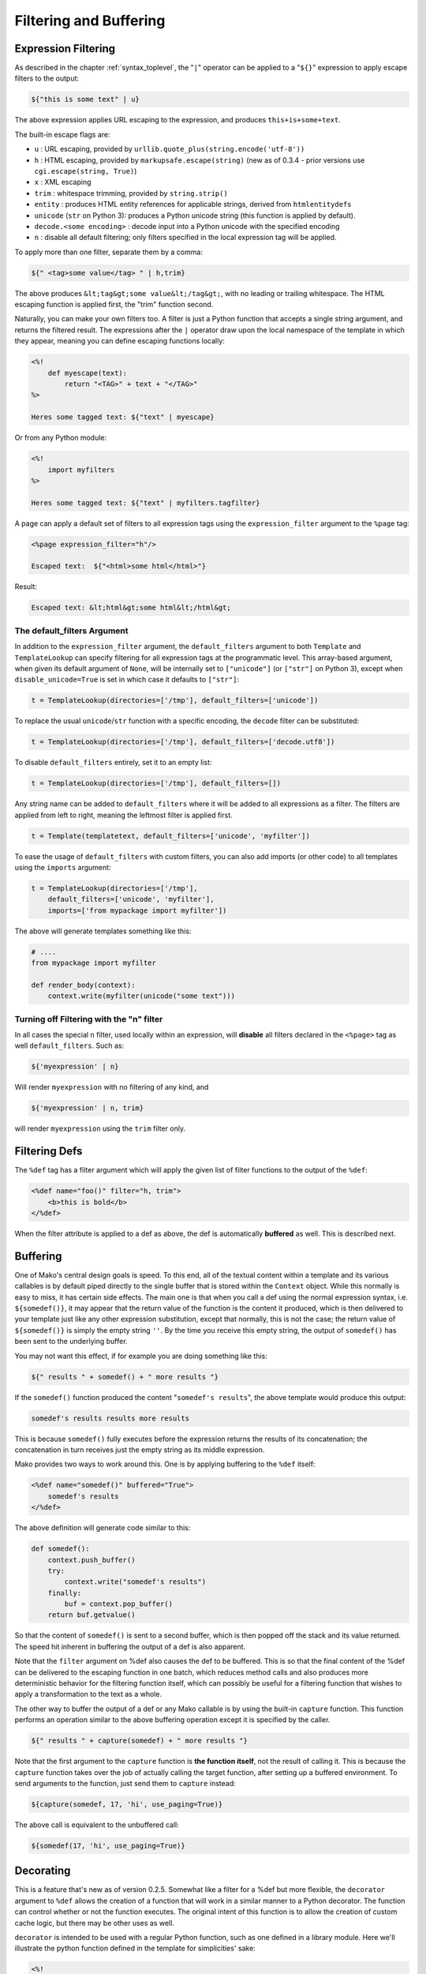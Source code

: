 .. _filtering_toplevel:

=======================
Filtering and Buffering
=======================

Expression Filtering
=====================

As described in the chapter :ref:`syntax_toplevel`, the "``|``" operator can be
applied to a "``${}``" expression to apply escape filters to the
output:

.. sourcecode:: mako

    ${"this is some text" | u}

The above expression applies URL escaping to the expression, and
produces ``this+is+some+text``.

The built-in escape flags are:

* ``u`` : URL escaping, provided by
  ``urllib.quote_plus(string.encode('utf-8'))``
* ``h`` : HTML escaping, provided by
  ``markupsafe.escape(string)`` (new as of 0.3.4 - prior
  versions use ``cgi.escape(string, True)``)
* ``x`` : XML escaping
* ``trim`` : whitespace trimming, provided by ``string.strip()``
* ``entity`` : produces HTML entity references for applicable
  strings, derived from ``htmlentitydefs``
* ``unicode`` (``str`` on Python 3): produces a Python unicode
  string (this function is applied by default).
* ``decode.<some encoding>`` : decode input into a Python
  unicode with the specified encoding
* ``n`` : disable all default filtering; only filters specified
  in the local expression tag will be applied.

To apply more than one filter, separate them by a comma:

.. sourcecode:: mako

    ${" <tag>some value</tag> " | h,trim}

The above produces ``&lt;tag&gt;some value&lt;/tag&gt;``, with
no leading or trailing whitespace. The HTML escaping function is
applied first, the "trim" function second.

Naturally, you can make your own filters too. A filter is just a
Python function that accepts a single string argument, and
returns the filtered result. The expressions after the ``|``
operator draw upon the local namespace of the template in which
they appear, meaning you can define escaping functions locally:
 
.. sourcecode:: mako

    <%!
        def myescape(text):
            return "<TAG>" + text + "</TAG>"
    %>
 
    Heres some tagged text: ${"text" | myescape}
 
Or from any Python module:

.. sourcecode:: mako

    <%!
        import myfilters
    %>
 
    Heres some tagged text: ${"text" | myfilters.tagfilter}
 
A page can apply a default set of filters to all expression tags
using the ``expression_filter`` argument to the ``%page`` tag:

.. sourcecode:: mako

    <%page expression_filter="h"/>
 
    Escaped text:  ${"<html>some html</html>"}
 
Result:

.. sourcecode:: html

    Escaped text: &lt;html&gt;some html&lt;/html&gt;

.. _filtering_default_filters:

The default_filters Argument 
----------------------------

In addition to the ``expression_filter`` argument, the
``default_filters`` argument to both ``Template`` and
``TemplateLookup`` can specify filtering for all expression tags
at the programmatic level. This array-based argument, when given
its default argument of ``None``, will be internally set to
``["unicode"]`` (or ``["str"]`` on Python 3), except when
``disable_unicode=True`` is set in which case it defaults to
``["str"]``:

.. sourcecode:: python

    t = TemplateLookup(directories=['/tmp'], default_filters=['unicode'])

To replace the usual ``unicode``/``str`` function with a
specific encoding, the ``decode`` filter can be substituted:

.. sourcecode:: python

    t = TemplateLookup(directories=['/tmp'], default_filters=['decode.utf8'])

To disable ``default_filters`` entirely, set it to an empty
list:

.. sourcecode:: python

    t = TemplateLookup(directories=['/tmp'], default_filters=[])
 
Any string name can be added to ``default_filters`` where it
will be added to all expressions as a filter. The filters are
applied from left to right, meaning the leftmost filter is
applied first.

.. sourcecode:: python

    t = Template(templatetext, default_filters=['unicode', 'myfilter'])
 
To ease the usage of ``default_filters`` with custom filters,
you can also add imports (or other code) to all templates using
the ``imports`` argument:

.. sourcecode:: python

    t = TemplateLookup(directories=['/tmp'], 
        default_filters=['unicode', 'myfilter'], 
        imports=['from mypackage import myfilter'])
 
The above will generate templates something like this:

.. sourcecode:: python

    # ....
    from mypackage import myfilter

    def render_body(context):
        context.write(myfilter(unicode("some text")))

Turning off Filtering with the "n" filter
------------------------------------------

In all cases the special ``n`` filter, used locally within an
expression, will **disable** all filters declared in the
``<%page>`` tag as well ``default_filters``. Such as:

.. sourcecode:: mako

    ${'myexpression' | n}

Will render ``myexpression`` with no filtering of any kind, and

.. sourcecode:: mako

    ${'myexpression' | n, trim}
 
will render ``myexpression`` using the ``trim`` filter only. 

Filtering Defs
=================

The ``%def`` tag has a filter argument which will apply the
given list of filter functions to the output of the ``%def``:

.. sourcecode:: mako

    <%def name="foo()" filter="h, trim">
        <b>this is bold</b>
    </%def>
 
When the filter attribute is applied to a def as above, the def
is automatically **buffered** as well. This is described next.

Buffering
==========

One of Mako's central design goals is speed. To this end, all of
the textual content within a template and its various callables
is by default piped directly to the single buffer that is stored
within the ``Context`` object. While this normally is easy to
miss, it has certain side effects. The main one is that when you
call a def using the normal expression syntax, i.e.
``${somedef()}``, it may appear that the return value of the
function is the content it produced, which is then delivered to
your template just like any other expression substitution,
except that normally, this is not the case; the return value of
``${somedef()}`` is simply the empty string ``''``. By the time
you receive this empty string, the output of ``somedef()`` has
been sent to the underlying buffer.

You may not want this effect, if for example you are doing
something like this:

.. sourcecode:: mako

    ${" results " + somedef() + " more results "}
 
If the ``somedef()`` function produced the content "``somedef's
results``", the above template would produce this output:

.. sourcecode:: html

    somedef's results results more results
 
This is because ``somedef()`` fully executes before the
expression returns the results of its concatenation; the
concatenation in turn receives just the empty string as its
middle expression.

Mako provides two ways to work around this. One is by applying
buffering to the ``%def`` itself:

.. sourcecode:: mako

    <%def name="somedef()" buffered="True">
        somedef's results
    </%def>
 
The above definition will generate code similar to this:

.. sourcecode:: python

    def somedef():
        context.push_buffer()
        try:
            context.write("somedef's results")
        finally:
            buf = context.pop_buffer()
        return buf.getvalue()
 
So that the content of ``somedef()`` is sent to a second buffer,
which is then popped off the stack and its value returned. The
speed hit inherent in buffering the output of a def is also
apparent.

Note that the ``filter`` argument on %def also causes the def to
be buffered. This is so that the final content of the %def can
be delivered to the escaping function in one batch, which
reduces method calls and also produces more deterministic
behavior for the filtering function itself, which can possibly
be useful for a filtering function that wishes to apply a
transformation to the text as a whole.

The other way to buffer the output of a def or any Mako callable
is by using the built-in ``capture`` function. This function
performs an operation similar to the above buffering operation
except it is specified by the caller.

.. sourcecode:: mako

    ${" results " + capture(somedef) + " more results "}
 
Note that the first argument to the ``capture`` function is
**the function itself**, not the result of calling it. This is
because the ``capture`` function takes over the job of actually
calling the target function, after setting up a buffered
environment. To send arguments to the function, just send them
to ``capture`` instead:

.. sourcecode:: mako

    ${capture(somedef, 17, 'hi', use_paging=True)}
 
The above call is equivalent to the unbuffered call:

.. sourcecode:: mako

    ${somedef(17, 'hi', use_paging=True)}
 
Decorating
===========

This is a feature that's new as of version 0.2.5. Somewhat like
a filter for a %def but more flexible, the ``decorator``
argument to ``%def`` allows the creation of a function that will
work in a similar manner to a Python decorator. The function can
control whether or not the function executes. The original
intent of this function is to allow the creation of custom cache
logic, but there may be other uses as well.

``decorator`` is intended to be used with a regular Python
function, such as one defined in a library module. Here we'll
illustrate the python function defined in the template for
simplicities' sake:

.. sourcecode:: mako

    <%!
        def bar(fn):
            def decorate(context, *args, **kw):
                context.write("BAR")
                fn(*args, **kw)
                context.write("BAR")
                return ''
            return decorate
    %>
 
    <%def name="foo()" decorator="bar">
        this is foo
    </%def>
 
    ${foo()}
 
The above template will return, with more whitespace than this,
``"BAR this is foo BAR"``. The function is the render callable
itself (or possibly a wrapper around it), and by default will
write to the context. To capture its output, use the ``capture``
callable in the ``mako.runtime`` module (available in templates
as just ``runtime``):

.. sourcecode:: mako

    <%!
        def bar(fn):
            def decorate(context, *args, **kw):
                return "BAR" + runtime.capture(context, fn, *args, **kw) + "BAR"
            return decorate
    %>

    <%def name="foo()" decorator="bar">
        this is foo
    </%def>

    ${foo()}

The decorator can be used with top-level defs as well as nested
defs. Note that when calling a top-level def from the
``Template`` api, i.e. ``template.get_def('somedef').render()``,
the decorator has to write the output to the ``context``, i.e.
as in the first example. The return value gets discarded.
